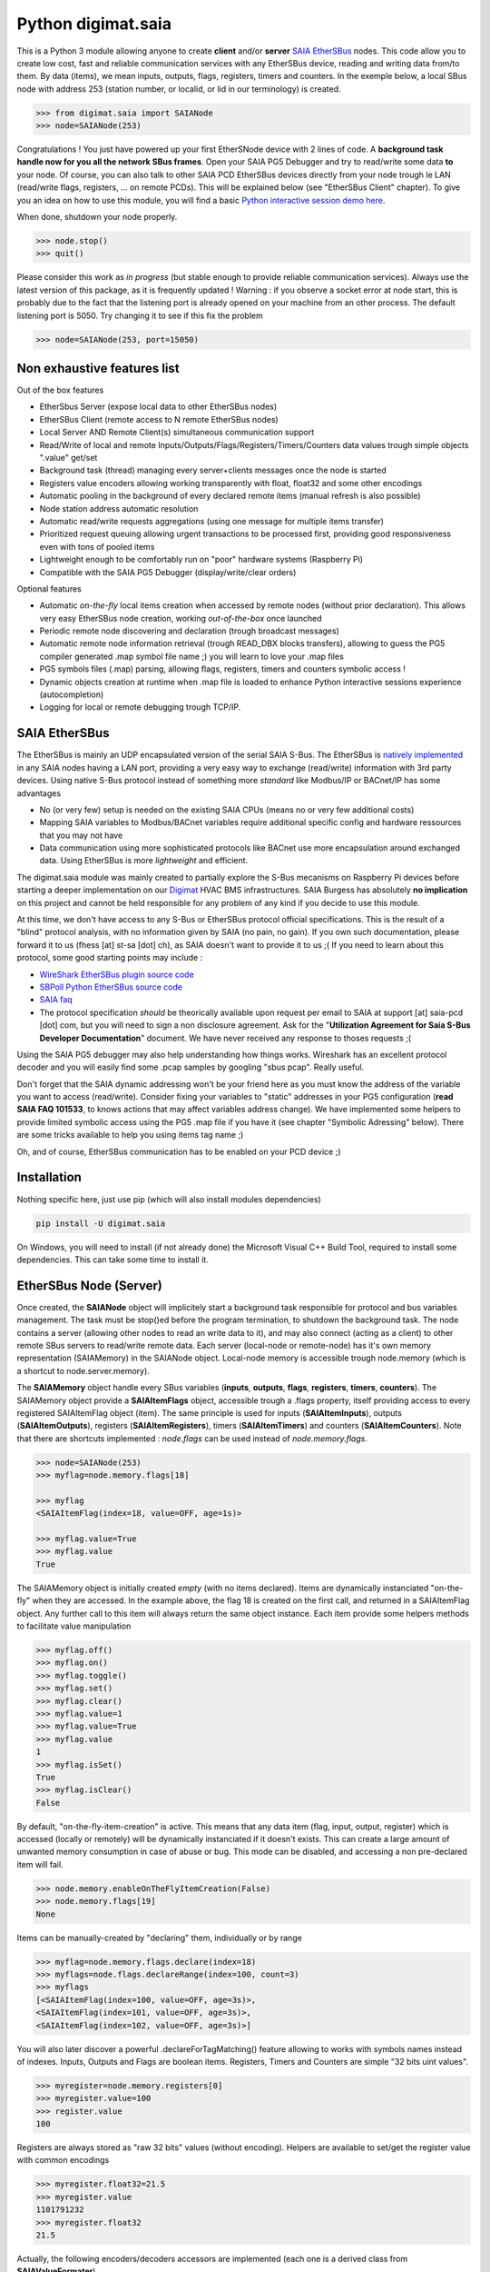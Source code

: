 ===================
Python digimat.saia
===================

This is a Python 3 module allowing anyone to create **client** and/or **server** `SAIA EtherSBus <https://wiki.wireshark.org/EtherSBus>`_  nodes.
This code allow you to create low cost, fast and reliable communication services with any EtherSBus device, reading and writing data from/to them. By data (items),
we mean inputs, outputs, flags, registers, timers and counters. In the exemple below, a local SBus node with address 253 (station number, or localid, or lid in our terminology) is created. 

.. code-block:: python

    >>> from digimat.saia import SAIANode
    >>> node=SAIANode(253)

Congratulations ! You just have powered up your first EtherSNode device with 2 lines of code. A **background task handle now for you all the network SBus frames**. 
Open your SAIA PG5 Debugger and try to read/write some data **to** your node. Of course, you can also talk to other SAIA PCD EtherSBus devices directly 
from your node trough le LAN (read/write flags, registers, ... on remote PCDs). This will be explained below (see "EtherSBus Client" chapter). To give you an idea on how to use this module, you will find a basic `Python interactive session demo here <https://asciinema.org/a/0q7jfTE6Ooj7RPpVBL6bWfIj2>`_. 

.. image:: https://st-sa.ch/img/figures/digimat-saia-asciinema.png
   :width: 360px
   :target: https://asciinema.org/a/221576

When done, shutdown your node properly.

.. code-block:: python

    >>> node.stop()
    >>> quit()

Please consider this work as *in progress* (but stable enough to provide reliable communication services).  Always use the latest version of this package, as it is frequently updated ! 
Warning : if you observe a socket error at node start, this is probably due to the fact that the listening port is already opened on your machine from
an other process. The default listening port is 5050. Try changing it to see if this fix the problem

.. code-block:: python

    >>> node=SAIANode(253, port=15050)


Non exhaustive features list
============================

Out of the box features

* EtherSbus Server (expose local data to other EtherSBus nodes)
* EtherSBus Client (remote access to N remote EtherSBus nodes)
* Local Server AND Remote Client(s) simultaneous communication support
* Read/Write of local and remote Inputs/Outputs/Flags/Registers/Timers/Counters data values trough simple objects ".value" get/set
* Background task (thread) managing every server+clients messages once the node is started
* Registers value encoders allowing working transparently with float, float32 and some other encodings
* Automatic pooling in the background of every declared remote items (manual refresh is also possible)
* Node station address automatic resolution
* Automatic read/write requests aggregations (using one message for multiple items transfer)
* Prioritized request queuing allowing urgent transactions to be processed first, providing good 
  responsiveness even with tons of pooled items
* Lightweight enough to be comfortably run on "poor" hardware systems (Raspberry Pi)
* Compatible with the SAIA PG5 Debugger (display/write/clear orders)

Optional features

* Automatic *on-the-fly* local items creation when accessed by remote nodes (without prior declaration). This
  allows very easy EtherSBus node creation, working *out-of-the-box* once launched
* Periodic remote node discovering and declaration (trough broadcast messages)
* Automatic remote node information retrieval (trough READ_DBX blocks transfers),
  allowing to guess the PG5 compiler generated .map symbol file name ;) you will learn to love your .map files
* PG5 symbols files (.map) parsing, allowing flags, registers, timers and counters symbolic access !
* Dynamic objects creation at runtime when .map file is loaded to enhance Python 
  interactive sessions experience (autocompletion)
* Logging for local or remote debugging trough TCP/IP.


SAIA EtherSBus
==============

The EtherSBus is mainly an UDP encapsulated version of the serial SAIA S-Bus. The EtherSBus is `natively implemented <https://www.sbc-support.com/fr/product-category/communication-protocols/>`_
in any SAIA nodes having a LAN port, providing a very easy way to exchange (read/write) information with 3rd party devices. Using native S-Bus protocol instead 
of something more *standard* like Modbus/IP or BACnet/IP has some advantages

* No (or very few) setup is needed on the existing SAIA CPUs (means no or very few additional costs)
* Mapping SAIA variables to Modbus/BACnet variables require additional specific config and hardware ressources that you may not have
* Data communication using more sophisticated protocols like BACnet use more encapsulation around exchanged data. Using EtherSBus
  is more *lightweight* and efficient.

The digimat.saia module was mainly created to partially explore the S-Bus mecanisms on Raspberry Pi devices 
before starting a deeper implementation on our `Digimat <https://www.st-sa.ch/digimat.html>`_ HVAC BMS infrastructures. SAIA Burgess
has absolutely **no implication** on this project and cannot be held responsible for any problem of any kind if you decide to use this module.

At this time, we don't have access to any S-Bus or EtherSBus protocol official specifications. This is the result of a "blind" protocol analysis, with
no information given by SAIA (no pain, no gain). If you own such documentation, please forward it to us (fhess [at] st-sa [dot] ch), 
as SAIA doesn't want to provide it to us ;( If you need to learn about this protocol, some good starting points may include :

* `WireShark EtherSBus plugin source code <https://github.com/boundary/wireshark/blob/master/epan/dissectors/packet-sbus.c>`_
* `SBPoll Python EtherSBus source code <http://mblogic.sourceforge.net/mbtools/sbpoll.html>`_
* `SAIA faq <http://www.sbc-support.ch/faq>`_
* The protocol specification *should* be theorically available upon request per email to SAIA at support [at] saia-pcd [dot] com, 
  but you will need to sign a non disclosure agreement. Ask for the "**Utilization Agreement for Saia S-Bus Developer Documentation**" document.
  We have never received any response to thoses requests ;(

Using the SAIA PG5 debugger may also help understanding how things works. Wireshark has an excellent protocol decoder 
and you will easily find some .pcap samples by googling "sbus pcap". Really useful.

Don't forget that the SAIA dynamic addressing won't be your friend here as you must know the address of the variable
you want to access (read/write). Consider fixing your variables to "static" addresses in your PG5 configuration (**read SAIA FAQ 101533**, to knows actions that may affect variables
address change). We have implemented some helpers to provide limited symbolic access using the PG5 .map file if you have it (see chapter "Symbolic Adressing" below).
There are some tricks available to help you using items tag name ;)

Oh, and of course, EtherSBus communication has to be enabled on your PCD device ;)


Installation
============

Nothing specific here, just use pip (which will also install modules dependencies)

.. code-block:: bash

    pip install -U digimat.saia

On Windows, you will need to install (if not already done) the Microsoft Visual C++ Build Tool, required to install some dependencies. This can take some time to install it.


EtherSBus Node (Server)
=======================

Once created, the **SAIANode** object will implicitely start a background task responsible for protocol and bus variables management.
The task must be stop()ed before the program termination, to shutdown the background task. The node contains a server (allowing other nodes to read an write 
data to it), and may also connect (acting as a client) to other remote SBus servers to read/write remote data. Each server (local-node or remote-node)
has it's own memory representation (SAIAMemory) in the SAIANode object. Local-node memory is accessible trough node.memory (which is a shortcut to node.server.memory).

The **SAIAMemory** object handle every SBus variables (**inputs**, **outputs**, **flags**, **registers**, **timers**, **counters**). The SAIAMemory object provide a **SAIAItemFlags** object, 
accessible trough a .flags property, itself providing access to every registered SAIAItemFlag object (item). The same principle is used for inputs 
(**SAIAItemInputs**), outputs (**SAIAItemOutputs**), registers (**SAIAItemRegisters**), timers (**SAIAItemTimers**) and counters (**SAIAItemCounters**). Note that there are shortcuts implemented : 
*node.flags* can be used instead of *node.memory.flags*.

.. code-block:: python

    >>> node=SAIANode(253)
    >>> myflag=node.memory.flags[18]

    >>> myflag
    <SAIAItemFlag(index=18, value=OFF, age=1s)>

    >>> myflag.value=True
    >>> myflag.value
    True

The SAIAMemory object is initially created *empty* (with no items declared). Items are dynamically instanciated "on-the-fly" when they are accessed. In the example above,
the flag 18 is created on the first call, and returned in a SAIAItemFlag object. Any further call to this item will always return the same object instance.
Each item provide some helpers methods to facilitate value manipulation

.. code-block:: python

    >>> myflag.off()
    >>> myflag.on()
    >>> myflag.toggle()
    >>> myflag.set()
    >>> myflag.clear()
    >>> myflag.value=1
    >>> myflag.value=True
    >>> myflag.value
    1
    >>> myflag.isSet()
    True
    >>> myflag.isClear()
    False

By default, "on-the-fly-item-creation" is active. This means that any data item (flag, input, output, register) which is accessed (locally or remotely)
will be dynamically instanciated if it doesn't exists.  This can create a large amount of unwanted memory consumption in case of abuse or bug. This mode can
be disabled, and accessing a non pre-declared item will fail.

.. code-block:: python

    >>> node.memory.enableOnTheFlyItemCreation(False)
    >>> node.memory.flags[19]
    None

Items can be manually-created by "declaring" them, individually or by range

.. code-block:: python

    >>> myflag=node.memory.flags.declare(index=18)
    >>> myflags=node.flags.declareRange(index=100, count=3)
    >>> myflags
    [<SAIAItemFlag(index=100, value=OFF, age=3s)>,
    <SAIAItemFlag(index=101, value=OFF, age=3s)>,
    <SAIAItemFlag(index=102, value=OFF, age=3s)>]

You will also later discover a powerful .declareForTagMatching() feature allowing to works with symbols names instead of indexes. Inputs, Outputs and Flags are boolean items. 
Registers, Timers and Counters are simple "32 bits uint values".

.. code-block:: python

    >>> myregister=node.memory.registers[0]
    >>> myregister.value=100
    >>> register.value
    100

Registers are always stored as "raw 32 bits" values (without encoding). Helpers are available to set/get the register value with common encodings

.. code-block:: python

    >>> myregister.float32=21.5
    >>> myregister.value
    1101791232
    >>> myregister.float32
    21.5

Actually, the following encoders/decoders accessors are implemented (each one is a derived class from **SAIAValueFormater**)

+-----------------------+-----------------------------------------------------+
| **.float32**          | IEEE float32 encoding (big-endian)                  |
+-----------------------+-----------------------------------------------------+
| **.sfloat32**         | Swapped IEEE float32 encoding (little-endian)       |
+-----------------------+-----------------------------------------------------+
| **.ffp**              | Motorola Fast Floating Point encoding (SAIA Float)  |
+-----------------------+-----------------------------------------------------+
| **.float**            | Alias for FFP encodings (easier to remember)        |
+-----------------------+-----------------------------------------------------+
| **.int10**            | x10 rounded value (21.5175 is encoded as 215)       |
+-----------------------+-----------------------------------------------------+
| **.formatedvalue**    | Reuse the last used formater                        |
+-----------------------+-----------------------------------------------------+

As in SAIA float values *seems* to be FFP encoded (not really sure about that), the ffp encoder is automatically used
when writing a float value to a register (instead of an int)

.. code-block:: python

    >>> myregister.value=2
    >>> myregister.value
    2
    >>> myregister.value=2.0
    >>> myregister.value
    2147483714
    >>> myregister.ffp
    2.0
    >>> myregister.float
    2.0

If for any reason you want your localnode to be read-only (for any 3rd party EtherSBus client), you can
lock your local memory

.. code-block:: python

    >>> node.memory.setReadOnly()

This can be very useful to implement a data-provider-only service, simply ignoring any incoming SBus write requests. Thoses
requests will be NAKed by your node. Timers are managed (those declared *in the local node*). This means that any timer created will be automatically decremented until reaching 0

.. code-block:: python

    >>> timer=node.server.timers[0]
    >>> timer.value=1000
    >>> # wait some time
    >>> timer.value
    874
    >>> timer.value
    510
    >>> timer.isTimeout()
    False
    >>> timer.clear()
    >>> timer.isTimeout()
    True

The default tickBaseTime is 100ms (decrement each counter by 1 every 100ms), which can be set on the timers object 

.. code-block:: python

    >>> node.server.timers.setTickBaseTimeMs(100)


EtherSBus Client
================

Now the best part. The node object allow access to (as many) remote EtherSBus node servers you need, registered in a **SAIAServers** object

.. code-block:: python

    >>> server1=node.servers.declare('192.168.0.100')
    >>> server2=node.servers.declare('192.168.0.101')
    >>> myRemoteFlag=server1.memory.flags[5]

The declaration process provide a **SAIAServer** object, containing a **SAIAMemory** object to access remote items. You don't have to store your servers
into variables. You can always retrieve later your servers from the ip or the address (lid)

.. code-block:: python

    >>> pcd=node.servers['192.168.0.100']   # access by ip
    >>> pcd=node.servers[50]                # access by address (lid)

In any case, redeclaring a server that was already declared don't create a double. The existing server, if found, is returned. Same concept with items (flags, registers, ...).

Thus, **local and remote data can be manipulated 
in the same manner**. When a remote data item (input, output, flag, register, timer or counter) is declared, an **automatic pooling mecanism** is launched in 
the background task (manager). An **optimiser mecanism try to group many items per request**, avoiding to launch 1 request for 1 item refresh.

The default refresh rate is **60s** per item, modifiable with a myRemoteFlag.setRefreshDelay() call. Alternatively, the refresh rate can be specified 
for the whole item collection, with a node.memory.flags.setRefreshDelay() call. Refresh can be triggered on demand with with theses kind of call

.. code-block:: python

    >>> node.servers.refresh() or node.refresh()
    >>> server.memory.refresh() or server.refresh()
    >>> server.memory.flags.refresh() or server.flags.refresh()
    >>> myRemoteFlag.refresh()

You can query the elapsed time (in seconds) since the last value update (refresh) with the myRemoteFlag.age() method.  If you really need to get the very 
actual value of an item (and not the last refreshed one), you need to initiate an item.refresh() and then 
wait *a certain amount of time* allowing the read queue to be processed by the background task. This is a crucial point, everything is done asynchronously : modifying the
value of a register, for example with register.value=100, simply queue a write order and returns (immediately). The write will be processed as soon as possible, but later.
If you have declared thousand of items, this *may* take a while. The whole thing can also be done more synchrounously with a simple item.read(),
returning the just refreshed item.value (or None in case of timeout)

.. code-block:: python

    >>> myRemoteFlag.read()
    True

Theses refresh orders are **processed with more priority** than other "standard" polling-read, providing better responsiveness.
A timeout can be passed to the read() function. **Changing** (**writing**) the remote data value is fully transparent

.. code-block:: python

    >>> myRemoteFlag.value=1

For a non local object, **this will automatically queue a write order** in the SAIAServer object with the new given value. **The actual value of the item
remains unchanged**. **When the write order has been executed**, **a refresh order is immediately triggered**, thus **allowing the actual value to be updated**. 
This tend to keep the value synchronized with the remote value, even if something goes wrong. As for read() orders, the read-after-write is
processed with **more priority** than standard pooling requests (more responsive). Please note that this approach *can* be problematic to write fast ON/OFF bursts.

If for any reason you want to deny writes to your remote server, you can lock your remote server memory as needed, 
allowing you to avoid some unwanted critical problems ;)

.. code-block:: python

    >>> server.setReadOnly()
    >>> server.flags.setReadOnly()
    >>> server.registers.setReadOnly()
    >>> server.registers[100].setReadOnly()
    >>> server.flags[10].setReadOnly()

The background manager try to be as reactive and idle as possible, keeping ressources for your application. Performance is really good, even with a lot of servers and/or items declared. 
We tried to trap most of the possible errors, allowing using this module to be used as a standalone service. Note that automatic SAIA address 
resolution is implemented, so that only remote IP address is required to register a remote node. If known, the SAIA station address *can* be
given during registration (this will avoid the initial address resolution requests to get the server address).

.. code-block:: python

    >>> server=node.servers.declare(host, lid=54, port=5050)

As with items, servers can be declared by range for more convenience, by giving the ip address of the first server. The example below creates for you
10 servers (from 192.168.0.100 to 192.168.0.109, assigned with station addresses 200..209). 

.. code-block:: python

    >>> servers=node.servers.declareRange('192.168.0.100', count=10, lid=200, port=5050)

Remember that declared servers can be retrieved at any time by lid or by ip address using the SAIAServers object 

.. code-block:: python

    >>> server=node.servers[200]
    >>> server1=node.servers['192.168.0.100']

The background task poll each declared servers to maintain their running status (with READ_PCD_STATUS_OWN requests). The actual
run status of a server is accessible trough the .status property 

.. code-block:: python

    >>> server.status
    82 (0x52)
    >>> server.isRunning()
    True
    >>> server.isStopped()
    False
    >>> server.isHalted()
    False

If your remote servers are stopped, this can be annoying ;) You can start them with the .run() method without 
using the PG5 or the Debugger programs (assuming that *you* know what your are doing) 

.. code-block:: python

    >>> server.run()    # .stop() and .restart() are also available -- be careful
    >>> servers.run()   # .stop() and .restart() are also available -- be careful


Data Transfers with Remote Servers
==================================

The SAIAServer object contains a **SAIATransferQueue** service allowing to submit and queue **SAIATransfer** jobs in the background, used
for processing transfers that require multiple packet exchange like *read-block*, for example. **When a remote server is declared**, **some
READ_DBX requests will be automatically done using a SAIATransferReadDeviceInformation with the remote server to retrieve the device 
information memory block**, containing this kind of config

.. code-block:: python

    PG5Licensee=DEMONSTRATION VERSION
    PG5DeveloperID=CH_xxxxxxxx
    PCName=WINFHE
    Originator=DEMONSTRATION VERSION
    PG5Version=V2.2.230
    ProjectName=Test1
    DeviceName=Device1
    PcdType=PCD1.M2220
    ANSICodePage=1252
    ProgramVersion=1.0
    ProgramID=E291E0E08F55CBEC
    ProgramCRC=061C66CD
    BuildDateTime=2017/08/18 17:46:50
    DownloadDateTime=2017/08/18 17:49:47

Once retrieved, theses informations may be accessed with the server.getDeviceInfo() method (case insensitive)

.. code-block:: python

    >>> server.getDeviceInfo('DeviceName')
    'Device1'

The DeviceName, DeviceType (PcdType) and BuildDateTime can also be directly accessed as a server's property method

.. code-block:: python

    >>> server.deviceName
    'Device1'
    >>> server.deviceType
    'PCD1.M2220'
    >>> server.buildDateTime
    datetime.datetime(2017, 8, 18, 17, 46, 50)

You can force a deviceInfo refresh later if anything goes wrong

.. code-block:: python

    >>> server.submitTransferReadDeviceInformation()

If the deviceName is compatible with Python class variable naming convention, the SAIAServer object is automatically mapped (mounted)
to a variable with the same name (but lowercase and normalized) accessible in the node.servers (SAIAServers) object

.. code-block:: python

    >>> server=node.servers.device1

This is really useful in interactive sessions when combined with automatic node discovering (see below). 


Network nodes discovering
=========================

Every SAIANode has a local SAIAServer object (node.server) allowing local data to be accessed by other SAIA EtherSBus clients. This local server
has a manager() periodically called by the background task. You can ask this task to periodically scan the network and potentially discover
other EtherSBus servers online on the LAN

.. code-block:: python

    >>> node.server.enableNetworkScanner(True)

This will periodically broadcast a READ_STATIONNUMBER on the network (255.255.255.255) using a SAIATransferDiscoverNodes transfer service.
When discovering mode is active, any response to this message received by the local node (not comming from a local network interface) will be 
accepted and the corresponding remote server will be automatically declared for you. For convenience, the discover process is automatically started in Python interactive mode. In fact,
you can decide if network scanning should be active or not at the node creation

.. code-block:: python

    >>> node=SAIANode()              # network scanner is enabled only in interactive sessions
    >>> node=SAIANode(scanner=True)  # scanner is enabled
    >>> node=SAIANode(scanner=False) # scanner is disabled

Warning : we have seen some problems with node discovering enabled if nodes stations addresses are not unique. This has to be fixed in the future.


Symbolic Addressing
===================

The EtherSBus doesn't provide item access by name (symbol name, tag). But **if you own the PG5 .map file generated at compile time**, you may have some help by passing
this file during server declaration process. This will create a **SAIASymbols** object associated with the server, ready to serve you the requested **SAIASymbol**

.. code-block:: python

    >>> server=node.servers.declare('192.168.0.48', mapfile='xxxxx.map')
    >>> server.symbols.count()
    2140

    >>> symbol=server.symbols['RIO.Station_A12.Sonde3_16_Cmd_Reduit_Ch'] 
    >>> symbol.index
    2295
    >>> symbol.attribute
    'f'
    >>> symbol.isFlag()
    True

    >>> symbol=server.symbols.register(2295)
    >>> symbol.tag
    'rio.station_a12.sonde3_16_cmd_reduit_ch' 

**This allows bidirectional mapping between symbols names (tag) and items indexes**, **assuming that your map file is uptodate** ! Cool. The symbolic access is in fact implemented
in all SAIAItem objects index access, so that syntaxes like this are perfectly working

.. code-block:: python

    >>> server.registers[2295].value=99
    >>> server.registers['rio.station_a12.sonde3_16_cmd_reduit_ch'].value
    99

    >>> flag=server.flags.declare('Sonde3_42_Lib')
    >>> flag.index
    4634

Use it carefully. For ease of use, symbolic access is implemented *case insensitive*. In interactive mode,
you can try to **mount** flags and registers symbols (SAIASymbol) as SAIASymbols object variables
so that the **interpreter autocompletion** will save you some precious keystroke

.. code-block:: python

    >>> symbols=server.symbols
    >>> symbols.mount()

    >>> symbols.flags.sonde3_1<TAB>
    s.sonde3_10_defaut    s.sonde3_13_defaut      s.sonde3_19_defaut
    s.sonde3_10_lib       s.sonde3_13_lib         s.sonde3_19_setpoint
    s.sonde3_10_timeout   s.sonde3_13_timeout     s.sonde3_19_temp
    s.sonde3_11_defaut    s.sonde3_14_defaut      s.sonde3_19_timeout
    s.sonde3_11_lib       s.sonde3_14_lib         s.sonde3_1_defaut
    s.sonde3_11_timeout   s.sonde3_14_timeout     s.sonde3_1_timeout
    s.sonde3_12_defaut    s.sonde3_15_defaut
    s.sonde3_12_lib       s.sonde3_15_lib
    s.sonde3_12_timeout   s.sonde3_15_timeout

    >>> symbols.flags.sonde3_11_timeout.index
    3936

When Python interactive mode is detected, symbols.mount() is automatically called for you. Items declaration can also be passed 
as a SAIASymbol object, so that autocompletion is your friend

.. code-block:: python

    >>> server.flags.declare(symbols.flags.sonde3_11_timeout)
    >>> server.flags.declare(symbols['sonde3_11_timeout'])

As said in the last section, we can access the deviceInformation properties, allowing to guess the .map filename. If the deviceName is "MySuperDevice", the associated 
.map file produced by the SAIA PG5 compiler will be "MySuperDevice.map" by default. In fact, this can help us to do things automagically. 
**When a server is declared, the deviceInformation block is automatically retrieved and a try is made to load the default associated .map file**. By default, the map
file has to be stored in the current directory. This can be changed with the node.setMapFileStoragePath() method.

In Python 2.7, you may need to `enable autocompletion <https://stackoverflow.com/questions/246725/how-do-i-add-tab-completion-to-the-python-shell>`_ 
on your ~/.pythonrc setup file. Alternatively you can use IPython, Jupyter or something simpler like `ptpython <https://github.com/jonathanslenders/ptpython>`_ for
interactive sessions. **Don't miss** the excellent `bpython <https://www.bpython-interpreter.org/>`_ project.

Keep an eye open on your memory ressources when enabling symbols ;) as this can declare thousands of variables.


Tips & Tricks
=============

Servers (SAIAServers), items (SAIAItemFlags/Registers/Inputs/Outputs/Timers/Counters) are *iterable* objects. This allows things like

.. code-block:: python

    >>> server.flags.declareRange(0, 4096)
    >>> # give a little time allowing the background task to refresh thoses 4K items
    >>> flagsThatAreON=[flag for flag in server.flags if flag.value is True]

    >>> for flag in server.flags:
    >>>    flag.value=1

When working with registers, timers and counters,  accessing to the hex or bin value representation can be useful

.. code-block:: python

    >>> register=server.registers[50]
    >>> register.value=100
    >>> register.value
    100
    >>> register.hex
    '0x64'
    >>> register.bin
    '1100100'

When symbols are loaded, SAIAFlags, SAIARegisters, SAIATimers and SAIACounters objects can be declared by a *search* upon a *part* of their
tag name.

.. code-block:: python

    >>> registers=server.registers.declareForTagMatching('sonde')
    >>> len(registers)
    626
    >>> registers=server.registers['*sonde']  # equivalent trick, using a '*' prefix

The *searched argument* may also be a compiled regex

.. code-block:: python

    >>> pattern=re.compile('sonde[0-9]+_[0-9]+_temp')
    >>> registers=server.registers.declareForTagMatching(pattern)

If for any reason you want to *pause* one remote server communications, you can use the server.pause(60) call (seconds). This is for example
internally used to stop server communications when a station address conflict (duplicate address) is detected.

There is a little secret trick implemented in the SAIAServers object allowing you to be more efficient in interactive mode, simplifying 
the access to flags, registers and other items. Don't use this on your non interractive scripts.

.. code-block:: python

    >>> pcd=node.servers['192.168.0.100']
    >>> register=pcd.r50 # equivalent to pcd.registers[50] or pcd.registers.declare(50)
    >>> flag=pcd.f1000 # equivalent to pcd.flags[1000] or pcd.flags.declare(1000)


Dumping & Debugging
===================

By default, the module create and use a socket logger pointing on localhost. Launch your own tcp logger server
and you will see the EtherSBus frames. If you don't have one, you can try our simple (and dirty) digimat.logserver

.. code-block:: python

    pip install -U digimat.logserver
    python -m digimat.logserver

You can apply some basic output filtering with optional "--filter string" parameter. You can also give your own logger to the SAIANode

.. code-block:: python

    >>> node=SAIANode(253, logger=mylogger)

By default, the logging output is limited to maximize performance. You can enable (or disable) full messages logging with

.. code-block:: python

    >>> node.debug()
    >>> node.debug(True)
    >>> node.debug(False)

    # or at node creation with
    >>> node=SAIANode(..., debug=True)

If you want to completely disable the logger, just pass a logger=SAIALogger().null() parameter.  Limited dump-debug can 
also be done with objects .dump() methods. Try node.dump(), node.memory.dump(), node.memory.flags.dump(), 
node.servers.dump(), server.dump(), server.registers.dump(), server.flags.dump(), etc. You can also use .table() methods instead of .dump() to get a more "human readable" output style,
a bit like mysql does.

.. code-block:: python

    >>> node.table()
    +-------+-------------------------+-------+------+
    | index | tag                     | value | age  |
    +-------+-------------------------+-------+------+
    |  5848 | ep16.s2.zone01.t1.tm_me |   234 | 3.9s |
    |  5859 | ep16.s2.zone02.t1.tm_me |   236 | 3.8s |
    |  5870 | ep16.s2.zone03.t1.tm_me |   233 | 3.7s |
    |  5881 | ep16.s2.zone04.t1.tm_me |   238 | 3.7s |
    |  5965 | ep16.s2.zone21.t1.tm_me |   241 | 3.3s |
    |  5974 | ep16.s2.zone89.t1.tm_me |   246 | 3.3s |
    |  5983 | ep16.s2.zone90.t1.tm_me |   243 | 3.2s |
    |  5992 | ep16.s2.zone91.t1.tm_me |   242 | 3.2s |
    |  6001 | ep16.s2.zone96.t1.tm_me |   230 | 3.1s |
    |  6010 | ep16.s2.zone98.t1.tm_me |   238 | 3.1s |
    +-------+-------------------------+-------+------+

If you want to ping yours servers (your remote nodes), you can use the builtin server's ping command which force sending an immediate read-status request to the remote device, then wait for
the response and return True if someting was received. Remeber that you can log the communication traffic by enabling the debug mode on your node (with node.debug())

.. code-block:: python

    >>> server.ping()
    True

There are some useful helpers to check for dead servers or items

.. code-block:: python

    >>> server.isAlive()
    True
    >>> server.flags[10].isAlive()
    True
    >>> node.servers.isAlive()
    True # every server is alive
    >>> onlineServers=node.servers.alive()
    >>> offlineServer=node.servers.dead()
    >>> onlineFlags=server.flags.alive()
    >>> offlineRegisters=server.registers.dead()

An item is considered as alive if the item.age() is less than 1.5 times it's refresh delay (=90s by default). And now, a bit of brain manipulation. i
For debugging purposes, you can simulate a remote node by registering a remote server pointing on yourself (woo!)

.. code-block:: python

    >>> server=node.servers.declare('127.0.0.1')
    >>> localFlag=node.memory.flags[1]
    >>> remoteFlag=server.memory.flags[1]

    >>> localFlag.value, remoteFlag.value
    False, False

    >>> remoteFlag.value=1

    # network data synchronisation is done by the background manager task
    # so,  remoteFlag and localFlag are two different registers but mirrored

    >>> localFlag.value
    True

In this example, localFlag and remoteFlag points to the same "value", but the remoteFlag is a networked synchronized 
mirror representation of the localFlag. Don't know if this feature could be useful yet, but this is fun.

SAIA* objects *.__repr__* magic method are redefined to provide some useful information about the current state of the object.
This can be useful to gather some informations about your data

.. code-block:: python

    >>> node
    <SAIANode(lid=253, port=5050, 2 servers, booster=0)>

    >>> node.servers
    <SAIAServers(2 items)>

    >>> node.servers[101]
    <SAIAServer(host=192.168.0.49, lid=101, status=0x52)>

    >>> server.memory
    <SAIAMemory(144 items, queues 0R:0R!:0W)>
    # 0R  = number of actual pending item-read in queue (background polling/refresh process)
    # 0R! = number of actual pending urgent item-read in queue (manual refresh, read-after-write)
    # 0W  = number of actual pending item-write in queue

    >>> server.flags
    <SAIAFlags(48 items, max=65535, readOnly=0, current=32, refresh=60s)>

    >>> server.flags[28]
    <SAIAItemFlag(index=28, value=OFF, age=8s, refresh=60s)>


Demo Node
=========

Using command line interpreter is cool, but for debugging, you will need to launch and relaunch your node. 
Here is a minimal empty node implementation, stopable with <CTRL-C> 

.. code-block:: python

    from digimat.saia import SAIANode

    node=SAIANode(253)

    # customize your node here...

    while node.isRunning():
        try:
            # using integrated node.sleep() will 
            # handle CTRL-C and propagate node.stop()
            node.sleep(3.0)

            node.dump()
        except:
            break

    node.stop()


Open your SAIA Debugger on this node, and try reading/writing some items. 
You can also use SBus *clear* requests with i,o,f and r items. For your convenience, 
you can run the demo node shown above with this simple command line

.. code-block:: python

    python -m digimat.saia


TODO
====

Documentation is very incomplete. Don't know if this is useful for someone. Tell it to us.

There is still some more locking mecanisms to implement making the background task really thread safe. The
Python GIL make things yet wrongly safe (but it works very fine).

We have no way to test what the 'S-Bus gateway' feature is. When enabled, a PCD may be able? to expose S-Bus
sub nodes on its EtherSBus interface. This "proxy" mode access? is not supported yet.

A nice idea would be to develop an user interface based on `npyscreen <https://npyscreen.readthedocs.io/#>`_ allowing
rapid online debugging with saia devices ! 


SUPPORTING
==========

If you like this module, or find a useful way to use it, please tell it to the world by posting a message 
on your favorites social networks, including a link to this `digimat.saia's page <https://pypi.org/project/digimat.saia/>`_ !
